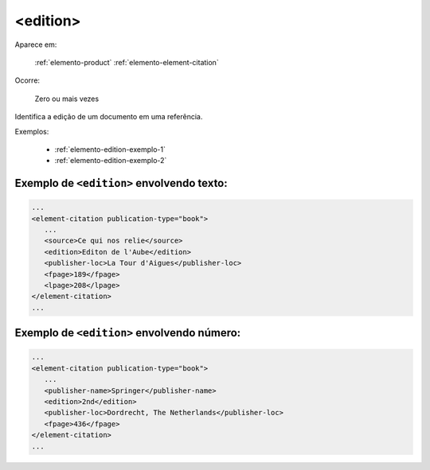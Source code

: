 .. _elemento-edition:

<edition>
=========

Aparece em:

  :ref:`elemento-product`
  :ref:`elemento-element-citation`

Ocorre:

  Zero ou mais vezes

Identifica a edição de um documento em uma referência.

Exemplos:

  * :ref:`elemento-edition-exemplo-1`
  * :ref:`elemento-edition-exemplo-2`


.. _elemento-edition-exemplo-1:

Exemplo de ``<edition>`` envolvendo texto:
------------------------------------------

.. code-block:: xml

   ...
   <element-citation publication-type="book">
      ...
      <source>Ce qui nos relie</source>
      <edition>Editon de l'Aube</edition>
      <publisher-loc>La Tour d'Aigues</publisher-loc>
      <fpage>189</fpage>
      <lpage>208</lpage>
   </element-citation>
   ...


.. _elemento-edition-exemplo-2:

Exemplo de ``<edition>`` envolvendo número:
-------------------------------------------

.. code-block:: xml

   ...
   <element-citation publication-type="book">
      ...
      <publisher-name>Springer</publisher-name>
      <edition>2nd</edition>
      <publisher-loc>Dordrecht, The Netherlands</publisher-loc>
      <fpage>436</fpage>
   </element-citation>
   ...


.. {"reviewed_on": "20170904", "by": "carolina.tanigushi@scielo.org"}
